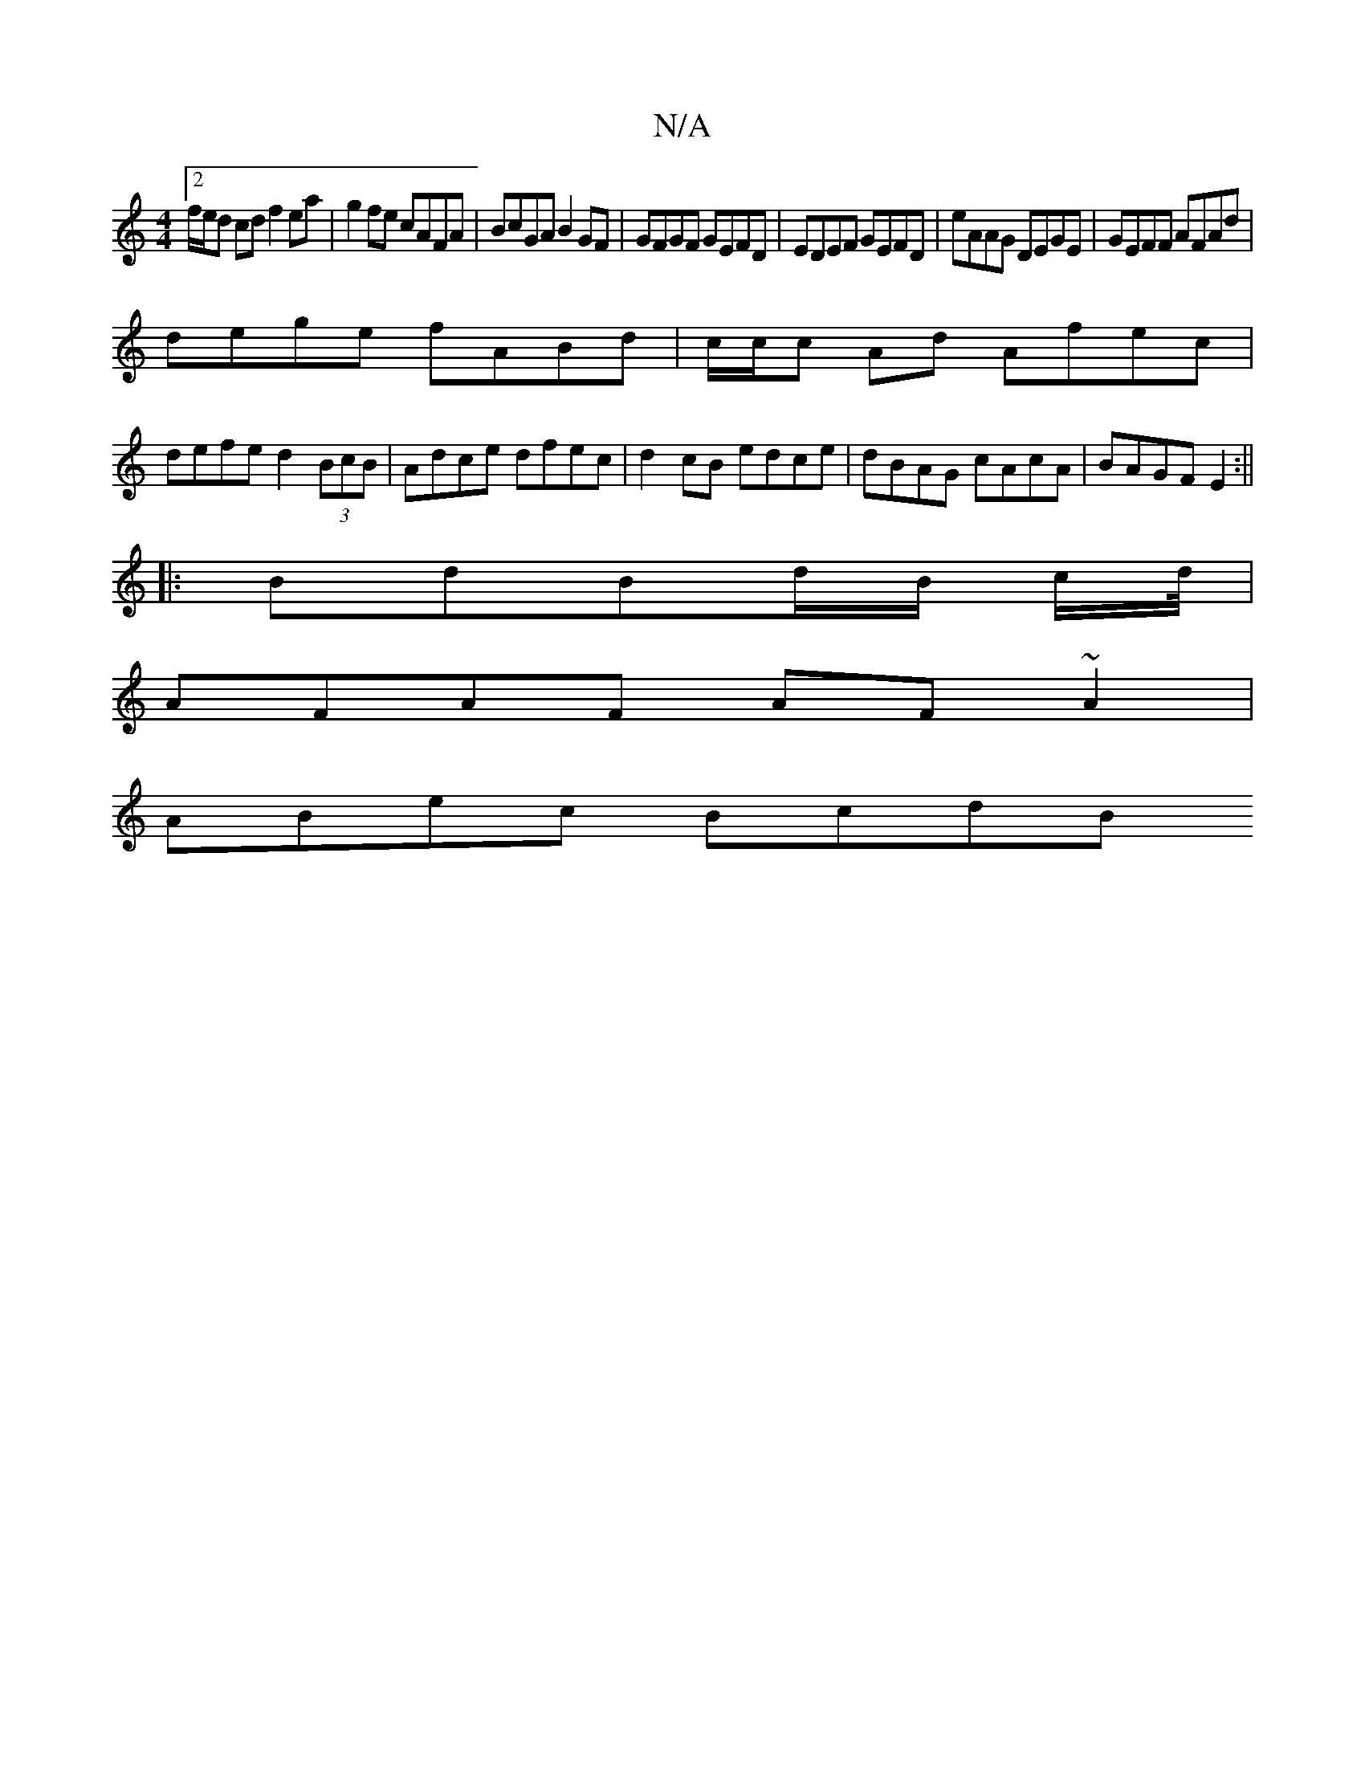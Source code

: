 X:1
T:N/A
M:4/4
R:N/A
K:Cmajor
[2 f/e/d cd f2 ea| g2fe cAFA|BcGA B2GF|GFGF GEFD|EDEF GEFD|eAAG DEGE|GEFF AFAd|
dege fABd|c/c/c Ad Afec|
defe d2 (3BcB|Adce dfec|d2cB edce|dBAG cAcA|BAGF E2:||
|: BdBd/B/ c/d//|
AFAF AF ~A2|
ABec BcdB